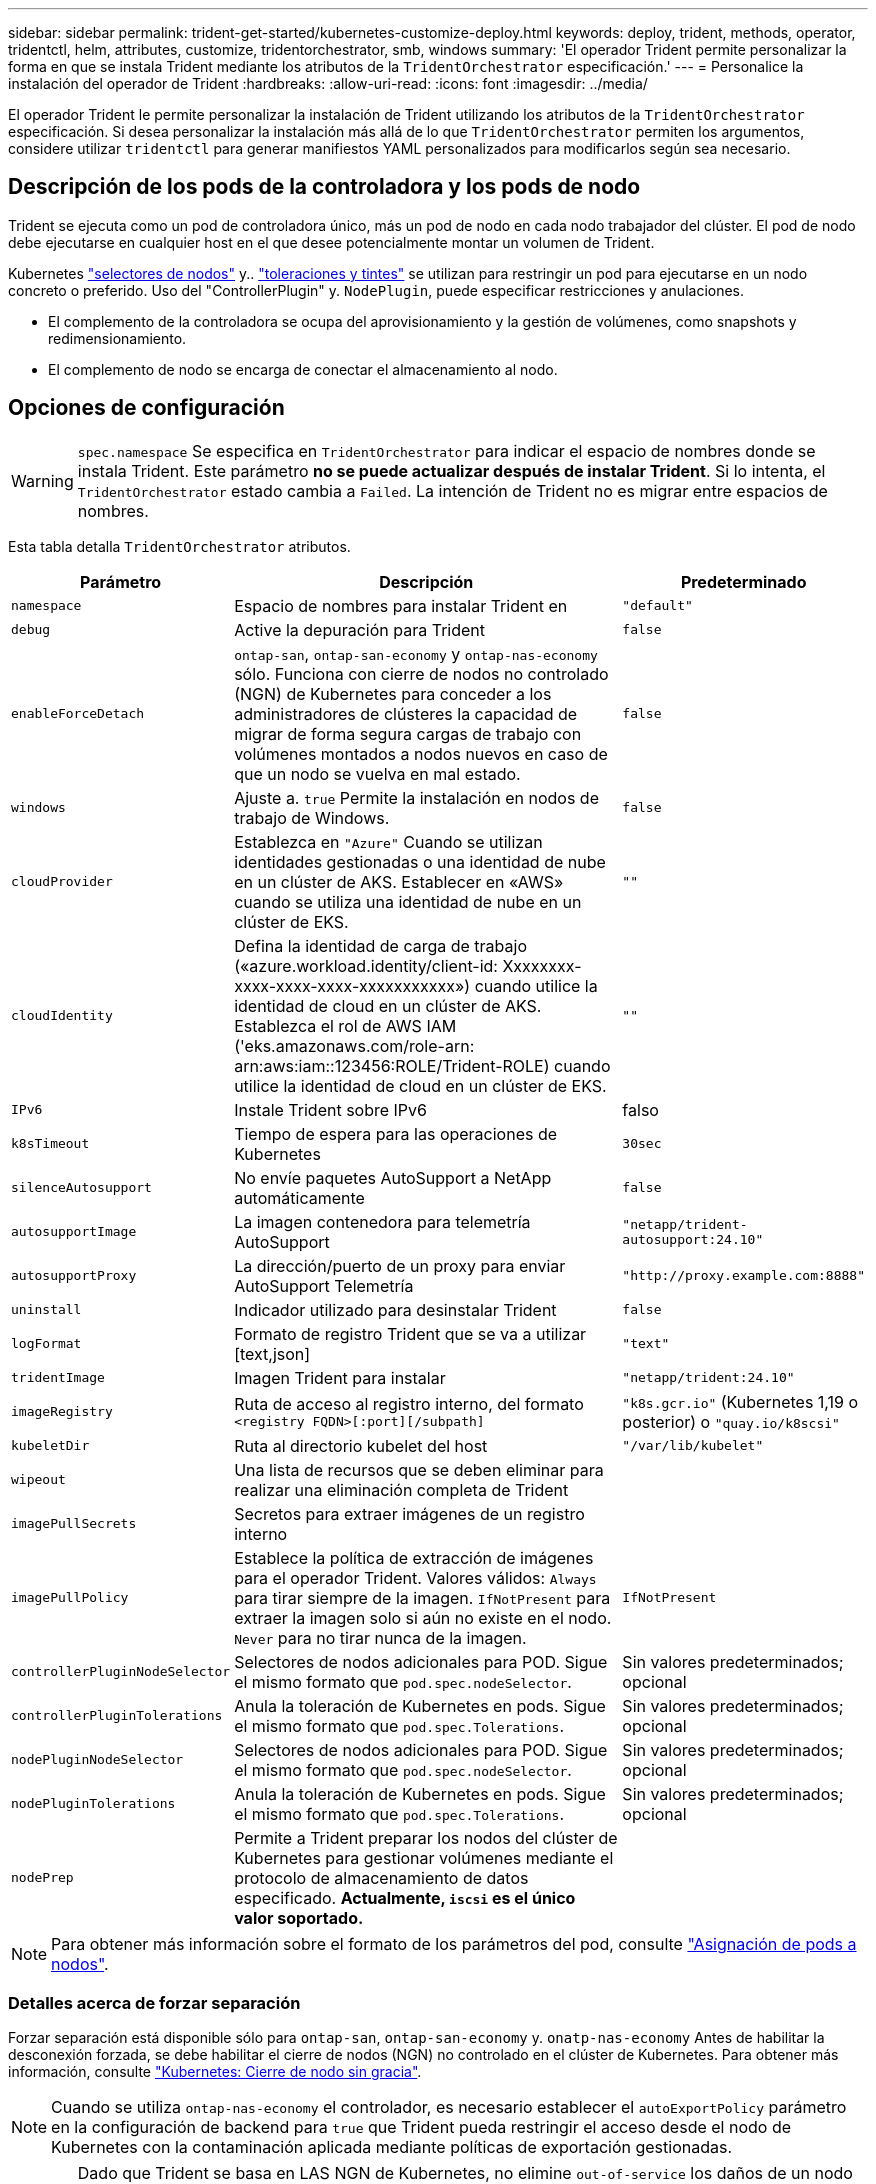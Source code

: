 ---
sidebar: sidebar 
permalink: trident-get-started/kubernetes-customize-deploy.html 
keywords: deploy, trident, methods, operator, tridentctl, helm, attributes, customize, tridentorchestrator, smb, windows 
summary: 'El operador Trident permite personalizar la forma en que se instala Trident mediante los atributos de la `TridentOrchestrator` especificación.' 
---
= Personalice la instalación del operador de Trident
:hardbreaks:
:allow-uri-read: 
:icons: font
:imagesdir: ../media/


[role="lead"]
El operador Trident le permite personalizar la instalación de Trident utilizando los atributos de la `TridentOrchestrator` especificación. Si desea personalizar la instalación más allá de lo que `TridentOrchestrator` permiten los argumentos, considere utilizar `tridentctl` para generar manifiestos YAML personalizados para modificarlos según sea necesario.



== Descripción de los pods de la controladora y los pods de nodo

Trident se ejecuta como un pod de controladora único, más un pod de nodo en cada nodo trabajador del clúster. El pod de nodo debe ejecutarse en cualquier host en el que desee potencialmente montar un volumen de Trident.

Kubernetes link:https://kubernetes.io/docs/concepts/scheduling-eviction/assign-pod-node/["selectores de nodos"^] y.. link:https://kubernetes.io/docs/concepts/scheduling-eviction/taint-and-toleration/["toleraciones y tintes"^] se utilizan para restringir un pod para ejecutarse en un nodo concreto o preferido. Uso del "ControllerPlugin" y. `NodePlugin`, puede especificar restricciones y anulaciones.

* El complemento de la controladora se ocupa del aprovisionamiento y la gestión de volúmenes, como snapshots y redimensionamiento.
* El complemento de nodo se encarga de conectar el almacenamiento al nodo.




== Opciones de configuración


WARNING: `spec.namespace` Se especifica en `TridentOrchestrator` para indicar el espacio de nombres donde se instala Trident. Este parámetro *no se puede actualizar después de instalar Trident*. Si lo intenta, el `TridentOrchestrator` estado cambia a `Failed`. La intención de Trident no es migrar entre espacios de nombres.

Esta tabla detalla `TridentOrchestrator` atributos.

[cols="1,2,1"]
|===
| Parámetro | Descripción | Predeterminado 


| `namespace` | Espacio de nombres para instalar Trident en | `"default"` 


| `debug` | Active la depuración para Trident | `false` 


| `enableForceDetach` | `ontap-san`, `ontap-san-economy` y `ontap-nas-economy` sólo. Funciona con cierre de nodos no controlado (NGN) de Kubernetes para conceder a los administradores de clústeres la capacidad de migrar de forma segura cargas de trabajo con volúmenes montados a nodos nuevos en caso de que un nodo se vuelva en mal estado. | `false` 


| `windows` | Ajuste a. `true` Permite la instalación en nodos de trabajo de Windows. | `false` 


| `cloudProvider` | Establezca en `"Azure"` Cuando se utilizan identidades gestionadas o una identidad de nube en un clúster de AKS. Establecer en «AWS» cuando se utiliza una identidad de nube en un clúster de EKS. | `""` 


| `cloudIdentity` | Defina la identidad de carga de trabajo («azure.workload.identity/client-id: Xxxxxxxx-xxxx-xxxx-xxxx-xxxxxxxxxxx») cuando utilice la identidad de cloud en un clúster de AKS. Establezca el rol de AWS IAM ('eks.amazonaws.com/role-arn: arn:aws:iam::123456:ROLE/Trident-ROLE) cuando utilice la identidad de cloud en un clúster de EKS. | `""` 


| `IPv6` | Instale Trident sobre IPv6 | falso 


| `k8sTimeout` | Tiempo de espera para las operaciones de Kubernetes | `30sec` 


| `silenceAutosupport` | No envíe paquetes AutoSupport a NetApp
automáticamente | `false` 


| `autosupportImage` | La imagen contenedora para telemetría AutoSupport | `"netapp/trident-autosupport:24.10"` 


| `autosupportProxy` | La dirección/puerto de un proxy para enviar AutoSupport
Telemetría | `"http://proxy.example.com:8888"` 


| `uninstall` | Indicador utilizado para desinstalar Trident | `false` 


| `logFormat` | Formato de registro Trident que se va a utilizar [text,json] | `"text"` 


| `tridentImage` | Imagen Trident para instalar | `"netapp/trident:24.10"` 


| `imageRegistry` | Ruta de acceso al registro interno, del formato
`<registry FQDN>[:port][/subpath]` | `"k8s.gcr.io"` (Kubernetes 1,19 o posterior) o `"quay.io/k8scsi"` 


| `kubeletDir` | Ruta al directorio kubelet del host | `"/var/lib/kubelet"` 


| `wipeout` | Una lista de recursos que se deben eliminar para realizar una eliminación completa de Trident |  


| `imagePullSecrets` | Secretos para extraer imágenes de un registro interno |  


| `imagePullPolicy` | Establece la política de extracción de imágenes para el operador Trident. Valores válidos:
`Always` para tirar siempre de la imagen.
`IfNotPresent` para extraer la imagen solo si aún no existe en el nodo.
`Never` para no tirar nunca de la imagen. | `IfNotPresent` 


| `controllerPluginNodeSelector` | Selectores de nodos adicionales para POD.	Sigue el mismo formato que `pod.spec.nodeSelector`. | Sin valores predeterminados; opcional 


| `controllerPluginTolerations` | Anula la toleración de Kubernetes en pods. Sigue el mismo formato que `pod.spec.Tolerations`. | Sin valores predeterminados; opcional 


| `nodePluginNodeSelector` | Selectores de nodos adicionales para POD. Sigue el mismo formato que `pod.spec.nodeSelector`. | Sin valores predeterminados; opcional 


| `nodePluginTolerations` | Anula la toleración de Kubernetes en pods. Sigue el mismo formato que `pod.spec.Tolerations`. | Sin valores predeterminados; opcional 


| `nodePrep` | Permite a Trident preparar los nodos del clúster de Kubernetes para gestionar volúmenes mediante el protocolo de almacenamiento de datos especificado. *Actualmente, `iscsi` es el único valor soportado.* |  
|===

NOTE: Para obtener más información sobre el formato de los parámetros del pod, consulte link:https://kubernetes.io/docs/concepts/scheduling-eviction/assign-pod-node/["Asignación de pods a nodos"^].



=== Detalles acerca de forzar separación

Forzar separación está disponible sólo para `ontap-san`, `ontap-san-economy` y. `onatp-nas-economy` Antes de habilitar la desconexión forzada, se debe habilitar el cierre de nodos (NGN) no controlado en el clúster de Kubernetes. Para obtener más información, consulte link:https://kubernetes.io/docs/concepts/architecture/nodes/#non-graceful-node-shutdown["Kubernetes: Cierre de nodo sin gracia"^].


NOTE: Cuando se utiliza `ontap-nas-economy` el controlador, es necesario establecer el `autoExportPolicy` parámetro en la configuración de backend para `true` que Trident pueda restringir el acceso desde el nodo de Kubernetes con la contaminación aplicada mediante políticas de exportación gestionadas.


WARNING: Dado que Trident se basa en LAS NGN de Kubernetes, no elimine `out-of-service` los daños de un nodo en mal estado hasta que se reprogramen todas las cargas de trabajo no tolerables. La aplicación o eliminación imprudente de la contaminación puede poner en peligro la protección de datos de back-end.

Cuando el administrador del clúster de Kubernetes haya aplicado la `node.kubernetes.io/out-of-service=nodeshutdown:NoExecute` tinta al nodo y `enableForceDetach` se establezca en `true`, Trident determinará el estado del nodo y:

. Cese el acceso de I/O back-end para los volúmenes montados en ese nodo.
. Marque el objeto de nodo Trident como `dirty` (no es seguro para las nuevas publicaciones).
+

NOTE: El controlador Trident rechazará nuevas solicitudes de volumen de publicación hasta que el nodo se vuelva a calificar (después de haberse marcado como `dirty`) por el pod del nodo Trident. No se aceptarán todas las cargas de trabajo programadas con una RVP montada (incluso después de que el nodo del clúster esté en buen estado y listo) hasta que Trident pueda verificar el nodo `clean` (seguro para las nuevas publicaciones).



Cuando se restaure el estado del nodo y se elimine el tinte, Trident:

. Identifique y limpie las rutas publicadas obsoletas en el nodo.
. Si el nodo está en un `cleanable` estado (se ha quitado el taint de fuera de servicio y el nodo está en `Ready` estado) y todas las rutas obsoletas publicadas están limpias, Trident readmitirá el nodo como `clean` y permitirá que los nuevos volúmenes publicados al nodo.




== Configuraciones de ejemplo

Puede utilizar los atributos en <<Opciones de configuración>> al definir `TridentOrchestrator` para personalizar la instalación.

.Configuración personalizada básica
[%collapsible]
====
Este es un ejemplo de una instalación personalizada básica.

[listing]
----
cat deploy/crds/tridentorchestrator_cr_imagepullsecrets.yaml
apiVersion: trident.netapp.io/v1
kind: TridentOrchestrator
metadata:
  name: trident
spec:
  debug: true
  namespace: trident
  imagePullSecrets:
  - thisisasecret
----
====
.Selectores de nodos
[%collapsible]
====
En este ejemplo se instala Trident con selectores de nodos.

[listing]
----
apiVersion: trident.netapp.io/v1
kind: TridentOrchestrator
metadata:
  name: trident
spec:
  debug: true
  namespace: trident
  controllerPluginNodeSelector:
    nodetype: master
  nodePluginNodeSelector:
    storage: netapp
----
====
.Nodos de trabajo de Windows
[%collapsible]
====
En este ejemplo se instala Trident en un nodo de trabajo de Windows.

[listing]
----
cat deploy/crds/tridentorchestrator_cr.yaml
apiVersion: trident.netapp.io/v1
kind: TridentOrchestrator
metadata:
  name: trident
spec:
  debug: true
  namespace: trident
  windows: true
----
====
.Identidades administradas en un cluster AKS
[%collapsible]
====
En este ejemplo se instala Trident para activar identidades gestionadas en un cluster AKS.

[listing]
----
apiVersion: trident.netapp.io/v1
kind: TridentOrchestrator
metadata:
  name: trident
spec:
  debug: true
  namespace: trident
  cloudProvider: "Azure"
----
====
.Identidad de nube en un clúster AKS
[%collapsible]
====
En este ejemplo se instala Trident para utilizarlo con una identidad de nube en un clúster AKS.

[listing]
----
apiVersion: trident.netapp.io/v1
kind: TridentOrchestrator
metadata:
  name: trident
spec:
  debug: true
  namespace: trident
  cloudProvider: "Azure"
  cloudIdentity: 'azure.workload.identity/client-id: xxxxxxxx-xxxx-xxxx-xxxx-xxxxxxxxxxx'

----
====
.Identidad de nube en un clúster de EKS
[%collapsible]
====
En este ejemplo se instala Trident para utilizarlo con una identidad de nube en un clúster AKS.

[listing]
----
apiVersion: trident.netapp.io/v1
kind: TridentOrchestrator
metadata:
  name: trident
spec:
  debug: true
  namespace: trident
  cloudProvider: "AWS"
  cloudIdentity: "'eks.amazonaws.com/role-arn: arn:aws:iam::123456:role/trident-role'"
----
====
.Identidad de nube para GKE
[%collapsible]
====
En este ejemplo se instala Astra Trident para usarlo con una identidad de nube en un clúster de GKE.

[listing]
----
apiVersion: trident.netapp.io/v1
kind: TridentBackendConfig
metadata:
  name: backend-tbc-gcp-gcnv
spec:
  version: 1
  storageDriverName: google-cloud-netapp-volumes
  projectNumber: '012345678901'
  network: gcnv-network
  location: us-west2
  serviceLevel: Premium
  storagePool: pool-premium1
----
====
